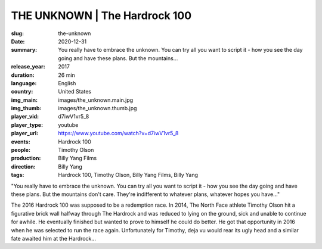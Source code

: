 THE UNKNOWN | The Hardrock 100
##############################

:slug: the-unknown
:date: 2020-12-31
:summary: You really have to embrace the unknown. You can try all you want to script it - how you see the day going and have these plans. But the mountains...
:release_year: 2017
:duration: 26 min
:language: English
:country: United States
:img_main: images/the_unknown.main.jpg
:img_thumb: images/the_unknown.thumb.jpg
:player_vid: d7iwV1vr5_8
:player_type: youtube
:player_url: https://www.youtube.com/watch?v=d7iwV1vr5_8
:events: Hardrock 100
:people: Timothy Olson
:production: Billy Yang Films
:direction: Billy Yang
:tags: Hardrock 100, Timothy Olson, Billy Yang Films, Billy Yang

"You really have to embrace the unknown. You can try all you want to script it - how you see the day going and have these plans. But the mountains don't care. They're indifferent to whatever plans, whatever hopes you have..."

The 2016 Hardrock 100 was supposed to be a redemption race. In 2014, The North Face athlete Timothy Olson hit a figurative brick wall halfway through The Hardrock and was reduced to lying on the ground, sick and unable to continue for awhile. He eventually finished but wanted to prove to himself he could do better. He got that opportunity in 2016 when he was selected to run the race again. 
Unfortunately for Timothy, deja vu would rear its ugly head and a similar fate awaited him at the Hardrock...
